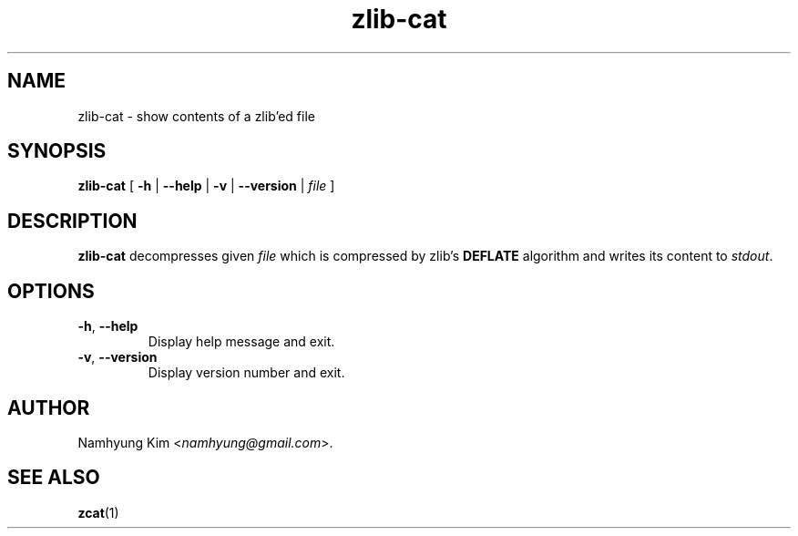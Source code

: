 .\"
.\" This is a man page for zlib-cat(1)
.\"     written by Namhyung Kim
.\"
.TH zlib-cat 1 2011-06-22 v0.1

.SH NAME
zlib-cat - show contents of a zlib'ed file

.SH SYNOPSIS
.B zlib-cat
[
.BR -h " | " --help " |"
.BR -v " | " --version " |"
.I file
]

.SH DESCRIPTION
.B zlib-cat
decompresses given
.I file
which is compressed by zlib's
.B DEFLATE
algorithm and writes its content to
.IR stdout .

.SH OPTIONS
.TP
.BR -h ", " --help
Display help message and exit.

.TP
.BR -v ", " --version
Display version number and exit.
.PP

.SH AUTHOR
Namhyung Kim
.RI < namhyung@gmail.com >.

.SH SEE ALSO
.BR zcat (1)
